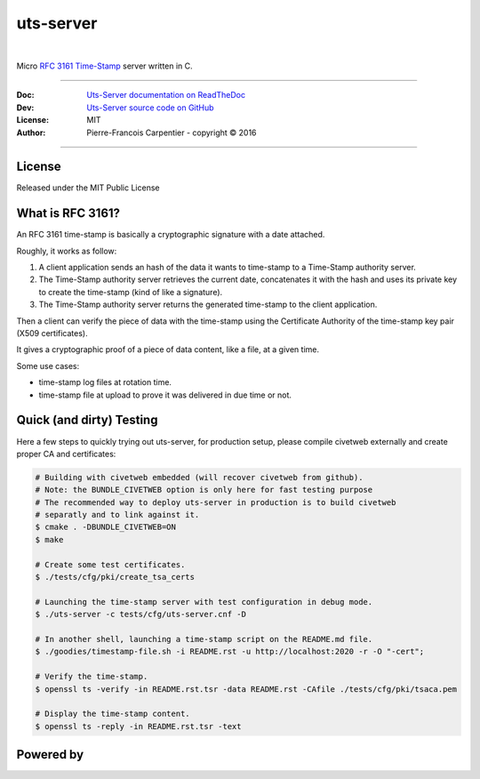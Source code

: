 uts-server 
==========

.. image:: https://github.com/kakwa/uts-server/blob/master/docs/assets/logo_64.png?raw=true

|

.. image:: https://travis-ci.org/kakwa/uts-server.svg?branch=master
    :target: https://travis-ci.org/kakwa/uts-server

.. image:: https://readthedocs.org/projects/uts-server/badge/?version=latest
    :target: http://uts-server.readthedocs.org/en/latest/?badge=latest
    :alt: Documentation Status

.. image:: https://jenkins.kakwalab.ovh/buildStatus/icon?job=kakwa/uts-server/master
    :target: https://jenkins.kakwalab.ovh/blue/organizations/jenkins/kakwa%2Futs-server/branches/
    :alt: Jenkins Status

Micro `RFC 3161 Time-Stamp <https://www.ietf.org/rfc/rfc3161.txt>`_ server written in C.

----

:Doc:    `Uts-Server documentation on ReadTheDoc <http://uts-server.readthedocs.org/en/latest/>`_
:Dev:    `Uts-Server source code on GitHub <https://github.com/kakwa/uts-server>`_
:License: MIT
:Author:  Pierre-Francois Carpentier - copyright © 2016

----

License
-------

Released under the MIT Public License

What is RFC 3161?
-----------------

An RFC 3161 time-stamp is basically a cryptographic signature with a date attached.

Roughly, it works as follow:

1. A client application sends an hash of the data it wants to time-stamp to a Time-Stamp authority server.
2. The Time-Stamp authority server retrieves the current date, concatenates it with the hash and uses its private key to create the time-stamp (kind of like a signature).
3. The Time-Stamp authority server returns the generated time-stamp to the client application.

Then a client can verify the piece of data with the time-stamp using the Certificate Authority of the time-stamp key pair (X509 certificates).

It gives a cryptographic proof of a piece of data content, like a file, at a given time.

Some use cases:

* time-stamp log files at rotation time.
* time-stamp file at upload to prove it was delivered in due time or not.

Quick (and dirty) Testing
-------------------------

Here a few steps to quickly trying out uts-server, for production setup, please compile civetweb externally and create proper CA and certificates:

.. sourcecode:: bash

    # Building with civetweb embedded (will recover civetweb from github).
    # Note: the BUNDLE_CIVETWEB option is only here for fast testing purpose
    # The recommended way to deploy uts-server in production is to build civetweb
    # separatly and to link against it.
    $ cmake . -DBUNDLE_CIVETWEB=ON
    $ make
    
    # Create some test certificates.
    $ ./tests/cfg/pki/create_tsa_certs
    
    # Launching the time-stamp server with test configuration in debug mode.
    $ ./uts-server -c tests/cfg/uts-server.cnf -D
    
    # In another shell, launching a time-stamp script on the README.md file.
    $ ./goodies/timestamp-file.sh -i README.rst -u http://localhost:2020 -r -O "-cert";

    # Verify the time-stamp.
    $ openssl ts -verify -in README.rst.tsr -data README.rst -CAfile ./tests/cfg/pki/tsaca.pem

    # Display the time-stamp content.
    $ openssl ts -reply -in README.rst.tsr -text

Powered by
----------
    
.. image:: https://raw.githubusercontent.com/openssl/web/master/img/openssl-64.png
    :target: https://www.openssl.org/

.. image:: https://github.com/civetweb/civetweb/blob/658c8d48b3bcdb34338dae1b83167a8d7836e356/resources/civetweb_32x32@2.png?raw=true
    :target: https://github.com/civetweb/civetweb
